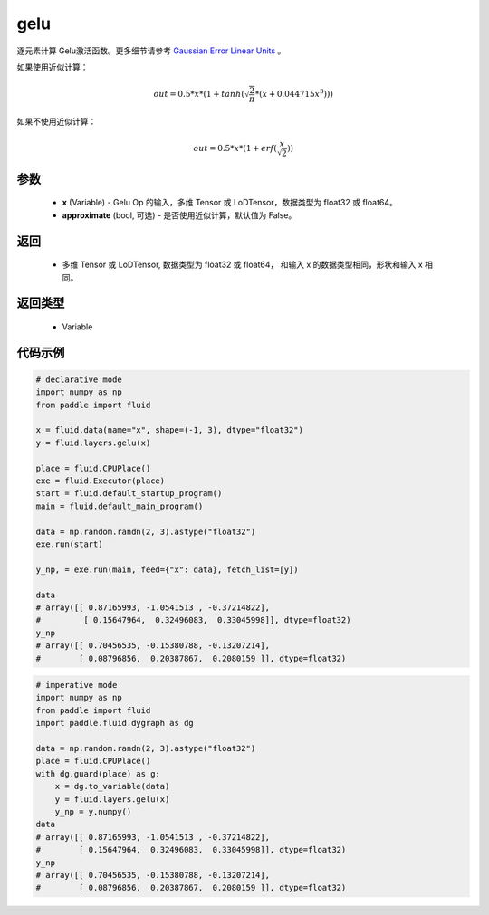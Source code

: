 .. _cn_api_fluid_layers_gelu:

gelu
-------------------------------

.. py:function:: paddle.fluid.layers.gelu(x)

逐元素计算 Gelu激活函数。更多细节请参考 `Gaussian Error Linear Units <https://arxiv.org/abs/1606.08415>`_ 。

如果使用近似计算：

.. math::
    out = 0.5 * x * (1 + tanh(\sqrt{\frac{2}{\pi}} * (x + 0.044715x^{3})))

如果不使用近似计算：

.. math::
    out = 0.5 * x * (1 + erf(\frac{x}{\sqrt{2}}))

参数
::::::::::::

  - **x** (Variable) - Gelu Op 的输入，多维 Tensor 或 LoDTensor，数据类型为 float32 或 float64。
  - **approximate** (bool, 可选) - 是否使用近似计算，默认值为 False。

返回
::::::::::::

  - 多维 Tensor 或 LoDTensor, 数据类型为 float32 或 float64， 和输入 x 的数据类型相同，形状和输入 x 相同。

返回类型
::::::::::::

  - Variable

代码示例
::::::::::::

.. code-block:: python
    
    # declarative mode
    import numpy as np
    from paddle import fluid
    
    x = fluid.data(name="x", shape=(-1, 3), dtype="float32")
    y = fluid.layers.gelu(x)
    
    place = fluid.CPUPlace()
    exe = fluid.Executor(place)
    start = fluid.default_startup_program()
    main = fluid.default_main_program()
    
    data = np.random.randn(2, 3).astype("float32")
    exe.run(start)
    
    y_np, = exe.run(main, feed={"x": data}, fetch_list=[y])
    
    data
    # array([[ 0.87165993, -1.0541513 , -0.37214822],
    #         [ 0.15647964,  0.32496083,  0.33045998]], dtype=float32)
    y_np
    # array([[ 0.70456535, -0.15380788, -0.13207214],
    #        [ 0.08796856,  0.20387867,  0.2080159 ]], dtype=float32)

.. code-block:: python

    # imperative mode
    import numpy as np
    from paddle import fluid
    import paddle.fluid.dygraph as dg
    
    data = np.random.randn(2, 3).astype("float32")
    place = fluid.CPUPlace()
    with dg.guard(place) as g:
        x = dg.to_variable(data)
        y = fluid.layers.gelu(x)
        y_np = y.numpy()
    data
    # array([[ 0.87165993, -1.0541513 , -0.37214822],
    #        [ 0.15647964,  0.32496083,  0.33045998]], dtype=float32)
    y_np
    # array([[ 0.70456535, -0.15380788, -0.13207214],
    #        [ 0.08796856,  0.20387867,  0.2080159 ]], dtype=float32)
